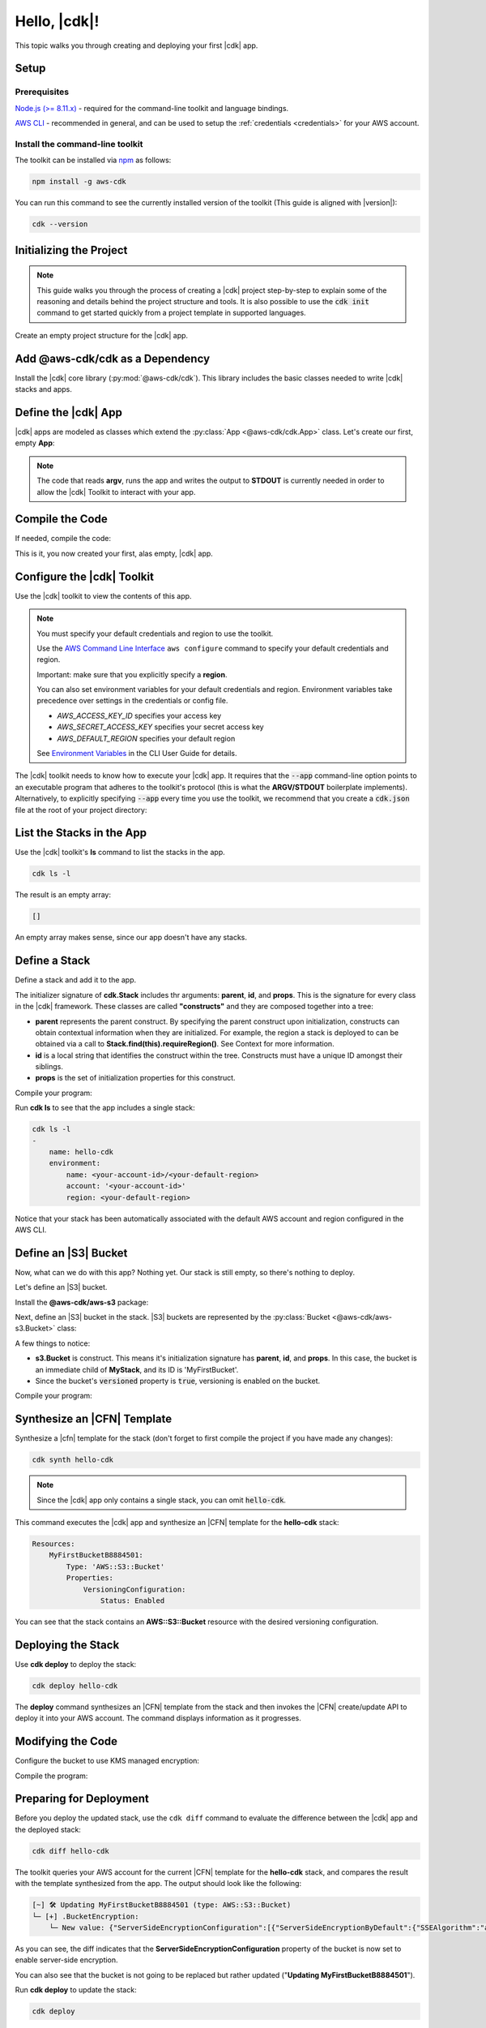 .. Copyright 2010-2018 Amazon.com, Inc. or its affiliates. All Rights Reserved.

   This work is licensed under a Creative Commons Attribution-NonCommercial-ShareAlike 4.0
   International License (the "License"). You may not use this file except in compliance with the
   License. A copy of the License is located at http://creativecommons.org/licenses/by-nc-sa/4.0/.

   This file is distributed on an "AS IS" BASIS, WITHOUT WARRANTIES OR CONDITIONS OF ANY KIND,
   either express or implied. See the License for the specific language governing permissions and
   limitations under the License.

.. _getting_started:

#############
Hello, |cdk|!
#############

This topic walks you through creating and deploying your first |cdk| app.

Setup
=====

Prerequisites
-------------

`Node.js (>= 8.11.x) <https://nodejs.org/en/download>`_ - required for the
command-line toolkit and language bindings.

`AWS CLI <https://aws.amazon.com/cli>`_ - recommended in general, and can be
used to setup the :ref:`credentials <credentials>` for your AWS account.

Install the command-line toolkit
--------------------------------

The toolkit can be installed via `npm <https://www.npmjs.org>`_ as follows:

.. code-block:: sh

    npm install -g aws-cdk

You can run this command to see the currently installed version of the toolkit
(This guide is aligned with |version|):

.. code-block:: sh

    cdk --version

.. _initializing:

Initializing the Project
========================

.. note::

    This guide walks you through the process of creating a |cdk| project
    step-by-step to explain some of the reasoning and details
    behind the project structure and tools. It is also possible to use the
    :code:`cdk init` command to get started quickly from a project
    template in supported languages.

Create an empty project structure for the |cdk| app.

.. tabs::

    .. group-tab:: JavaScript

        Create an empty source-controlled directory for your project and an
        initial npm **package.json** file:

        .. code-block:: sh

            mkdir hello-cdk
            cd hello-cdk
            git init
            npm init -y # creates package.json

    .. group-tab:: TypeScript

        Create an empty source-controlled directory for your project and an
        initial npm **package.json** file:

        .. code-block:: sh

            mkdir hello-cdk
            cd hello-cdk
            git init
            npm init -y # creates package.json

        Create a minimal **tsconfig.json**:

        .. code-block:: json

            {
                "compilerOptions": {
                    "target": "es2018",
                    "module": "commonjs"
                }
            }

        Setup TypeScript build commands in **package.json**:

        .. code-block:: json

            {
                "scripts": {
                    "build": "tsc",
                    "watch": "tsc -w"
                }
            }

    .. group-tab:: Java

        Use your favorite IDE to create a Maven-based empty Java 8 project.

        Set the Java **source** and **target** to 1.8 in your **pom.xml** file:

        .. code-block:: xml

            <!-- pom.xml -->
            <build>
                <plugins>
                    <plugin>
                        <groupId>org.apache.maven.plugins</groupId>
                        <artifactId>maven-compiler-plugin</artifactId>
                        <version>3.1</version>
                        <configuration>
                            <source>1.8</source>
                            <target>1.8</target>
                        </configuration>
                    </plugin>
                </plugins>
            </build>

.. _add_core:

Add @aws-cdk/cdk as a Dependency
================================

Install the |cdk| core library (:py:mod:`@aws-cdk/cdk`). This
library includes the basic classes needed to write |cdk| stacks and apps.

.. tabs::

    .. group-tab:: JavaScript

        Install the **@aws-cdk/cdk** package:

        .. code-block:: sh

            npm install @aws-cdk/cdk

    .. group-tab:: TypeScript

        Install the **@aws-cdk/cdk** package and the **@types/node** (the latter
        is needed because we reference **process.argv** in our code):

        .. code-block:: sh

            npm install @aws-cdk/cdk @types/node

    .. group-tab:: Java

        Add the following to your project's `pom.xml` file:

        .. code-block:: xml

            <dependencies>
                <dependency>
                    <groupId>com.amazonaws.cdk</groupId>
                    <artifactId>aws-cdk</artifactId>

                    <!-- make sure to use the CDK installed version here (i.e. "0.7.3-beta") -->
                    <version>|cdk-version|</version>
                </dependency>
            </dependencies>

.. _define_app:

Define the |cdk| App
====================

|cdk| apps are modeled as classes which extend the :py:class:`App <@aws-cdk/cdk.App>`
class. Let's create our first, empty **App**:

.. tabs::

    .. group-tab:: JavaScript

        In **index.js**:

        .. code-block:: js

            const cdk = require('@aws-cdk/cdk');

            class MyApp extends cdk.App {
                constructor(argv) {
                    super(argv);
                }
            }

            process.stdout.write(new MyApp(process.argv).run());

    .. group-tab:: TypeScript

        In **index.ts**:

        .. code-block:: ts

            import cdk = require('@aws-cdk/cdk');

            class MyApp extends cdk.App {
                constructor(argv: string[]) {
                    super(argv);
                }
            }

            process.stdout.write(new MyApp(process.argv).run());

    .. group-tab:: Java

        In **src/main/java/com/acme/MyApp.java**:

        .. code-block:: java

            package com.acme;

            import com.amazonaws.cdk.App;

            import java.util.Arrays;
            import java.util.List;

            public class MyApp extends App {
                public MyApp(final List<String> argv) {
                    super(argv);
                }

                public static void main(final String[] argv) {
                    System.out.println(new MyApp(Arrays.asList(argv)).run());
                }
            }

.. note:: The code that reads **argv**, runs the app and writes the output to **STDOUT** is
    currently needed in order to allow the |cdk| Toolkit to interact with your app.

.. _complie_code:

Compile the Code
================

If needed, compile the code:

.. tabs::

    .. group-tab:: JavaScript

        No need to compile

    .. group-tab:: TypeScript

        To compile your program from **.ts** to **.js**:

        .. code-block:: sh

            npm run build

        You can also use the **watch** command to continuously compile your code
        as it changes, so you don't have to invoke the compiler explicitly:

        .. code-block:: sh

            # run in another terminal session
            npm run watch

    .. group-tab:: Java

        Compile your code using your IDE or via the command line via **mvn**:

        .. code-block:: sh

            mvn compile

This is it, you now created your first, alas empty, |cdk| app.

.. _credentials:

Configure the |cdk| Toolkit
===========================

Use the |cdk| toolkit to view the contents of this app.

.. note::

    You must specify your default credentials and region to use the toolkit.

    Use the `AWS Command Line Interface <https://docs.aws.amazon.com/cli/latest/userguide/cli-chap-welcome.html>`_
    ``aws configure`` command to specify your default credentials and region.

    Important: make sure that you explicitly specify a **region**.

    You can also set environment variables for your default credentials and region.
    Environment variables take precedence over settings in the credentials or config file.

    * *AWS_ACCESS_KEY_ID* specifies your access key
    * *AWS_SECRET_ACCESS_KEY* specifies your secret access key
    * *AWS_DEFAULT_REGION* specifies your default region

    See `Environment Variables <https://docs.aws.amazon.com/cli/latest/userguide/cli-environment.html>`_
    in the CLI User Guide for details.

The |cdk| toolkit needs to know how to execute your |cdk| app. It requires that the
:code:`--app` command-line option points to an executable program that adheres
to the toolkit's protocol (this is what the **ARGV/STDOUT** boilerplate
implements). Alternatively, to explicitly specifying :code:`--app` every time you use
the toolkit, we recommend that you create a :code:`cdk.json` file at the root of
your project directory:

.. tabs::

    .. group-tab:: JavaScript

        Define the :code:`--app` option in **cdk.json** to execute **index.js**
        using **node**:

        .. code-block:: json

            {
              "app": "node index.js"
            }

    .. group-tab:: TypeScript

        Define the :code:`--app` option in **cdk.json** to execute **index.js**
        using **node**:

        .. code-block:: json

            {
              "app": "node index.js"
            }

    .. group-tab:: Java

        Specify a 
        **CLASSPATH**, which contains both the compiled code and dependencies,
        to execute the Java program.
        Use **maven-dependency-plugin** to produce the file **.classpath.txt**
        whenever the project is compiled:

        .. code-block:: xml

            <!-- pom.xml -->

            <build>
                <plugins>
                    <!-- ... -->

                    <!-- Emit the classpath to ./.classpath.txt so cdk.json can use it -->
                    <plugin>
                        <groupId>org.apache.maven.plugins</groupId>
                        <artifactId>maven-dependency-plugin</artifactId>
                        <version>2.8</version>
                        <executions>
                        <execution>
                            <id>build-classpath</id>
                            <phase>generate-sources</phase>
                            <goals>
                                <goal>build-classpath</goal>
                            </goals>
                            <configuration>
                                <outputFile>.classpath.txt</outputFile>
                            </configuration>
                        </execution>
                        </executions>
                    </plugin>
                </plugins>
            </build>

        Run **mvn compile** and verify that **.classpath.txt** exists:

        .. code-block:: sh

            mvn compile
            ls .classpath.txt

        Create a shim **app.sh** to execute the |cdk| Java app:

        .. code-block:: sh

            #!/bin/bash
            exec java -cp target/classes:$(cat .classpath.txt) com.acme.MyApp app $@

        Define the :code:`-- app` option in **cdk.json**:

        .. code-block:: json

            {
              "app": "/bin/bash ./app.sh"
            }

.. _list_stacks:

List the Stacks in the App
==========================

Use the |cdk| toolkit's **ls** command to list the stacks in the app.

.. code-block:: sh

    cdk ls -l

The result is an empty array:

.. code-block:: sh

    []

An empty array makes sense, since our app doesn't have any stacks.

.. _define_stack:

Define a Stack
==============

Define a stack and add it to the app.

.. tabs::

    .. group-tab:: JavaScript

        In **index.js**:

        .. code-block:: js
            :emphasize-lines: 3,4,5,6,7,13

            const cdk = require('@aws-cdk/cdk');

            class MyStack extends cdk.Stack {
                constructor(parent, id, props) {
                    super(parent, id, props);
                }
            }

            class MyApp extends cdk.App {
                constructor(argv) {
                    super(argv);

                    new MyStack(this, 'hello-cdk');
                }
            }

            process.stdout.write(new MyApp(process.argv).run());

    .. group-tab:: TypeScript

        In **index.ts**:

        .. code-block:: ts
            :emphasize-lines: 3,4,5,6,7,13

            import cdk = require('@aws-cdk/cdk');

            class MyStack extends cdk.Stack {
                constructor(parent: cdk.App, id: string, props?: cdk.StackProps) {
                    super(parent, id, props);
                }
            }

            class MyApp extends cdk.App {
                constructor(argv: string[]) {
                    super(argv);

                    new MyStack(this, 'hello-cdk');
                }
            }

            process.stdout.write(new MyApp(process.argv).run());

    .. group-tab:: Java

        In **src/main/java/com/acme/MyStack.java**:

        .. code-block:: java

            package com.acme;

            import com.amazonaws.cdk.App;
            import com.amazonaws.cdk.Stack;

            public class MyStack extends Stack {
                public MyStack(final App parent, final String id) {
                    super(parent, id);
                }
            }

        In **src/main/java/com/acme/MyApp.java**:

        .. code-block:: java
            :emphasize-lines: 12

            package com.acme;

            import com.amazonaws.cdk.App;

            import java.util.Arrays;
            import java.util.List;

            public class MyApp extends App {
                public MyApp(final List<String> argv) {
                    super(argv);

                    new MyStack(this, "hello-cdk");
                }

                public static void main(final String[] argv) {
                    System.out.println(new MyApp(Arrays.asList(argv)).run());
                }
            }

The initializer signature of **cdk.Stack** includes thr arguments: **parent**,
**id**, and **props**. This is the signature for every class in the |cdk|
framework. These classes are called **"constructs"** and they are composed
together into a tree:

* **parent** represents the parent construct. By specifying the parent construct
  upon initialization, constructs can obtain contextual information when they
  are initialized. For example, the region a stack is deployed to can be
  obtained via a call to **Stack.find(this).requireRegion()**. See Context for
  more information.
* **id** is a local string that identifies the construct within the tree.
  Constructs must have a unique ID amongst their siblings.
* **props** is the set of initialization properties for this construct.

Compile your program:

.. tabs::

    .. group-tab:: JavaScript

        Nothing to compile.

    .. group-tab:: TypeScript

        .. code-block:: sh

            npm run build

    .. group-tab:: Java

        .. code-block:: sh

            mvn compile

Run **cdk ls** to see that the app includes a single
stack:

.. code-block:: sh

    cdk ls -l
    -
        name: hello-cdk
        environment:
            name: <your-account-id>/<your-default-region>
            account: '<your-account-id>'
            region: <your-default-region>

Notice that your stack has been automatically associated with the default AWS
account and region configured in the AWS CLI.

.. _define_bucket:

Define an |S3| Bucket
=====================

Now, what can we do with this app? Nothing yet. Our stack is still empty, so 
there's nothing to deploy.

Let's define an |S3| bucket.

Install the **@aws-cdk/aws-s3** package:

.. tabs::

    .. group-tab:: JavaScript

        .. code-block:: sh

            npm install @aws-cdk/aws-s3

    .. group-tab:: TypeScript

        .. code-block:: sh

            npm install @aws-cdk/aws-s3

    .. group-tab:: Java

        During beta, all |cdk| modules are bundles into the **aws-cdk** Maven package, so
        there is no need to explicitly install the |S3| library.

Next, define an |S3| bucket in the stack. |S3| buckets are represented by
the :py:class:`Bucket <@aws-cdk/aws-s3.Bucket>` class:

.. tabs::

    .. group-tab:: JavaScript

        In **index.js**:

        .. code-block:: js
            :emphasize-lines: 2,8,9,10

            const cdk = require('@aws-cdk/cdk');
            const s3 = require('@aws-cdk/aws-s3');

            class MyStack extends cdk.Stack {
                constructor(parent, id, props) {
                    super(parent, id, props);

                    new s3.Bucket(this, 'MyFirstBucket', {
                        versioned: true
                    });
                }
            }

    .. group-tab:: TypeScript

        In **index.ts**:

        .. code-block:: ts
            :emphasize-lines: 2,8,9,10

            import cdk = require('@aws-cdk/cdk');
            import s3 = require('@aws-cdk/aws-s3');

            class MyStack extends cdk.Stack {
                constructor(parent: cdk.App, id: string, props?: cdk.StackProps) {
                    super(parent, id, props);

                    new s3.Bucket(this, 'MyFirstBucket', {
                        versioned: true
                    });
                }
            }

    .. group-tab:: Java

        In **src/main/java/com/acme/MyStack.java**:

        .. code-block:: java
            :emphasize-lines: 6,7,13,14,15

            package com.acme;

            import com.amazonaws.cdk.App;
            import com.amazonaws.cdk.Stack;
            import com.amazonaws.cdk.aws.s3.Bucket;
            import com.amazonaws.cdk.aws.s3.BucketProps;

            public class MyStack extends Stack {
                public MyStack(final App parent, final String id) {
                    super(parent, id);

                    new Bucket(this, "MyFirstBucket", BucketProps.builder()
                            .withVersioned(true)
                            .build());
                }
            }

A few things to notice:

* **s3.Bucket** is construct. This means it's initialization signature has
  **parent**, **id**, and **props**. In this case, the bucket is an immediate
  child of **MyStack**, and its ID is 'MyFirstBucket'.
* Since the bucket's :code:`versioned` property is :code:`true`,
  versioning is enabled on the bucket.

Compile your program:

.. tabs::

    .. group-tab:: JavaScript

        Nothing to compile.

    .. group-tab:: TypeScript

        .. code-block:: sh

            npm run build

    .. group-tab:: Java

        .. code-block:: sh

            mvn compile

.. _synthesize_template:

Synthesize an |CFN| Template
============================

Synthesize a 
|cfn| template for the stack (don't forget to first compile the project if you have made any changes):

.. code-block:: sh

    cdk synth hello-cdk

.. note:: Since the |cdk| app only contains a single stack, you can omit :code:`hello-cdk`.

This command executes the |cdk| app and synthesize an |CFN| template for the
**hello-cdk** stack:

.. code-block:: yaml

    Resources:
        MyFirstBucketB8884501:
            Type: 'AWS::S3::Bucket'
            Properties:
                VersioningConfiguration:
                    Status: Enabled

You can see that the stack contains an **AWS::S3::Bucket** resource with the desired
versioning configuration.

.. _deploy_stack:

Deploying the Stack
===================

Use **cdk deploy** to deploy the stack:

.. code-block:: sh

    cdk deploy hello-cdk

The **deploy** command synthesizes an |CFN| template from the stack
and then invokes the |CFN| create/update API to deploy it into your AWS
account. The command displays information as it progresses.

.. _modify_cde:

Modifying the Code
==================

Configure the bucket to use KMS managed encryption:

.. tabs::

    .. group-tab:: JavaScript

        .. code-block:: js
            :emphasize-lines: 3

            new s3.Bucket(this, 'MyFirstBucket', {
                versioned: true,
                encryption: s3.BucketEncryption.KmsManaged
            });

    .. group-tab:: TypeScript

        .. code-block:: ts
            :emphasize-lines: 3

            new s3.Bucket(this, 'MyFirstBucket', {
                versioned: true,
                encryption: s3.BucketEncryption.KmsManaged
            });

    .. group-tab:: Java

        .. code-block:: java
            :emphasize-lines: 3

            new Bucket(this, "MyFirstBucket", BucketProps.builder()
                    .withVersioned(true)
                    .withEncryption("MANAGED")
                    .build());

Compile the program:

.. tabs::

    .. group-tab:: JavaScript

        Nothing to compile.

    .. group-tab:: TypeScript

        .. code-block:: sh

            npm run build

    .. group-tab:: Java

        .. code-block:: sh

            mvn compile

.. _prepare_deployment:

Preparing for Deployment
========================

Before you deploy the updated stack, use the ``cdk diff`` command to evaluate
the difference between the |cdk| app and the deployed stack:

.. code-block:: sh

    cdk diff hello-cdk

The toolkit queries your AWS account for the current |CFN| template for the
**hello-cdk** stack, and compares the result with the template synthesized from the app.
The output should look like the following:

.. code-block:: sh

    [~] 🛠 Updating MyFirstBucketB8884501 (type: AWS::S3::Bucket)
    └─ [+] .BucketEncryption:
        └─ New value: {"ServerSideEncryptionConfiguration":[{"ServerSideEncryptionByDefault":{"SSEAlgorithm":"aws:kms"}}]}

As you can see, the diff indicates that the
**ServerSideEncryptionConfiguration** property of the bucket is now set to
enable server-side encryption.

You can also see that the bucket is not going to be replaced but rather updated
("**Updating MyFirstBucketB8884501**").

Run **cdk deploy** to update the stack:

.. code-block:: sh

    cdk deploy

The toolkit updates the bucket configuration to enable server-side KMS
encryption for the bucket:

.. code-block:: sh

    ⏳  Starting deployment of stack hello-cdk...
    [0/2] UPDATE_IN_PROGRESS  [AWS::S3::Bucket] MyFirstBucketB8884501
    [1/2] UPDATE_COMPLETE     [AWS::S3::Bucket] MyFirstBucketB8884501
    [1/2] UPDATE_COMPLETE_CLEANUP_IN_PROGRESS  [AWS::CloudFormation::Stack] hello-cdk
    [2/2] UPDATE_COMPLETE     [AWS::CloudFormation::Stack] hello-cdk
    ✅  Deployment of stack hello-cdk completed successfully

